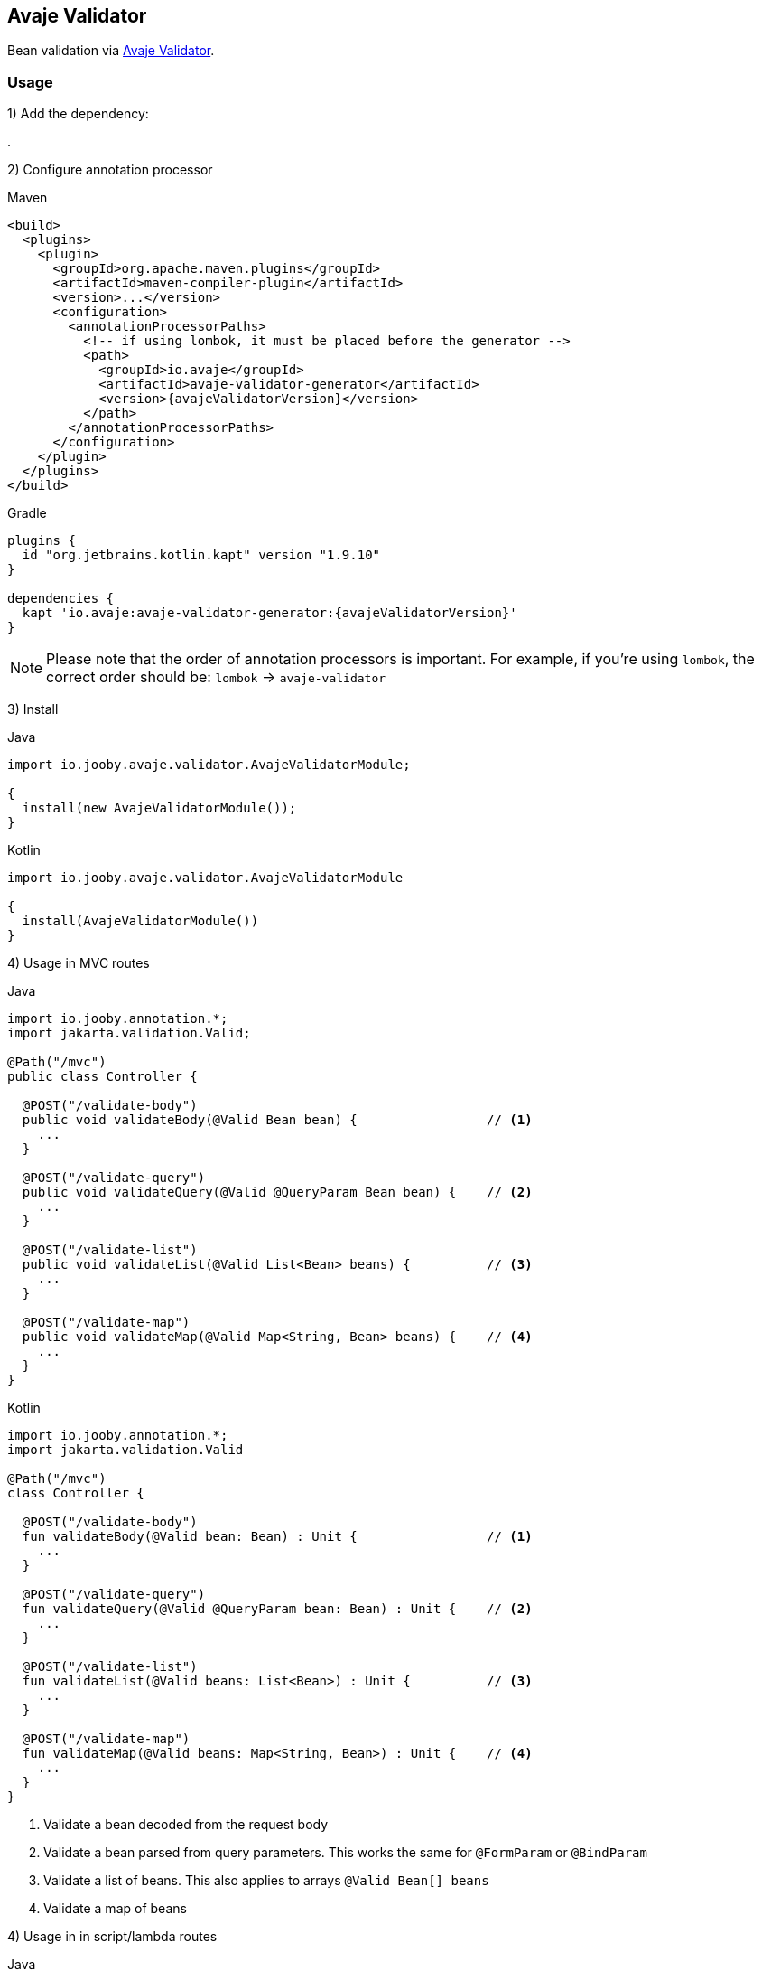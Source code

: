 == Avaje Validator

Bean validation via https://avaje.io/validator/[Avaje Validator].

=== Usage

1) Add the dependency:

[dependency, artifactId="jooby-avaje-validator"]
.

2) Configure annotation processor

.Maven
[source, xml, role = "primary", subs="verbatim,attributes"]
----
<build>
  <plugins>
    <plugin>
      <groupId>org.apache.maven.plugins</groupId>
      <artifactId>maven-compiler-plugin</artifactId>
      <version>...</version>
      <configuration>
        <annotationProcessorPaths>
          <!-- if using lombok, it must be placed before the generator -->
          <path>
            <groupId>io.avaje</groupId>
            <artifactId>avaje-validator-generator</artifactId>
            <version>{avajeValidatorVersion}</version>
          </path>
        </annotationProcessorPaths>
      </configuration>
    </plugin>
  </plugins>
</build>
----

.Gradle
[source, kotlin, role = "secondary", subs="verbatim,attributes"]
----
plugins {
  id "org.jetbrains.kotlin.kapt" version "1.9.10"
}

dependencies {
  kapt 'io.avaje:avaje-validator-generator:{avajeValidatorVersion}'
}
----

[NOTE]
====
Please note that the order of annotation processors is important. For example, if you're using `lombok`, the correct order should be: `lombok` -> `avaje-validator`
====

3) Install

.Java
[source, java, role="primary"]
----
import io.jooby.avaje.validator.AvajeValidatorModule;

{
  install(new AvajeValidatorModule());
}
----

.Kotlin
[source, kt, role="secondary"]
----
import io.jooby.avaje.validator.AvajeValidatorModule

{
  install(AvajeValidatorModule())
}
----

4) Usage in MVC routes

.Java
[source,java,role="primary"]
----
import io.jooby.annotation.*;
import jakarta.validation.Valid;

@Path("/mvc")
public class Controller {

  @POST("/validate-body")
  public void validateBody(@Valid Bean bean) {                 // <1>
    ...
  }

  @POST("/validate-query")
  public void validateQuery(@Valid @QueryParam Bean bean) {    // <2>
    ...
  }

  @POST("/validate-list")
  public void validateList(@Valid List<Bean> beans) {          // <3>
    ...
  }

  @POST("/validate-map")
  public void validateMap(@Valid Map<String, Bean> beans) {    // <4>
    ...
  }
}
----

.Kotlin
[source, kt, role="secondary"]
----
import io.jooby.annotation.*;
import jakarta.validation.Valid

@Path("/mvc")
class Controller {

  @POST("/validate-body")
  fun validateBody(@Valid bean: Bean) : Unit {                 // <1>
    ...
  }

  @POST("/validate-query")
  fun validateQuery(@Valid @QueryParam bean: Bean) : Unit {    // <2>
    ...
  }

  @POST("/validate-list")
  fun validateList(@Valid beans: List<Bean>) : Unit {          // <3>
    ...
  }

  @POST("/validate-map")
  fun validateMap(@Valid beans: Map<String, Bean>) : Unit {    // <4>
    ...
  }
}
----

<1> Validate a bean decoded from the request body
<2> Validate a bean parsed from query parameters. This works the same for `@FormParam` or `@BindParam`
<3> Validate a list of beans. This also applies to arrays `@Valid Bean[] beans`
<4> Validate a map of beans

4) Usage in in script/lambda routes

.Java
[source, java, role="primary"]
----
import io.jooby.validation.BeanValidator;

{
  use(BeanValidator.validate());
  post("/validate", ctx -> {
    Bean bean = ctx.body(Bean.class);
    ...
  });
}
----

.Kotlin
[source, kt, role="secondary"]
----
import io.jooby.validation.BeanValidator

{
  use(BeanValidator.validate())
  post("/validate") {
    val bean = ctx, ctx.body(Bean.class)
    ...
  }
}
----

`BeanValidator.validate()` behaves identically to validation in MVC routes.
It also supports validating list, array, and map of beans.

There is a handler version of it, so you can apply per route:

.validate
[source, java]
----
import io.jooby.validation.BeanValidator.validate;

{
  post("/validate", validate(ctx -> {
    Bean bean = ctx.body(Bean.class);
    ...
  }));
}
----

=== Constraint Violations Rendering

`AvajeValidatorModule` provides default built-in error handler that
catches `ConstraintViolationException` and transforms it into the following response:

.JSON:
[source, json]
----
{
  "title": "Validation failed",
  "status": 422,
  "errors": [
    {
      "field": "firstName",
      "messages": [
        "must not be empty",
        "must not be null"
      ],
      "type": "FIELD"
    },
    {
      "field": null,
      "messages": [
        "passwords are not the same"
      ],
      "type": "GLOBAL"
    }
  ]
}
----

[NOTE]
====
`AvajeValidatorModule` is compliant with `ProblemDetails`. Therefore, if you enable 
the Problem Details feature, the response above will be transformed into an `RFC 7807` compliant format
====

It is possible to override the `title` and `status` code of the response above:

[source, java]
----

{
  install(new AvajeJsonbModule());
  install(new AvajeValidatorModule()
    .statusCode(StatusCode.BAD_REQUEST)
    .validationTitle("Incorrect input data")
  );
}
----

If the default error handler doesn't fully meet your needs, you can always disable it and provide your own:

[source, java]
----

{
  install(new AvajeJsonbModule());
  install(new AvajeValidatorModule().disableViolationHandler());

  error(ConstraintViolationException.class, new MyConstraintViolationHandler());
}
----

=== Manual Validation

The module exposes `Validator` as a service, allowing you to run validation manually at any time.

==== Script/lambda:

[source, java]
----
import io.avaje.validation.Validator;

{
  post("/validate", ctx -> {
    Validator validator = require(Validator.class);
    validator.validate(ctx.body(Bean.class));
    ...
  });
}
----

==== MVC routes with dependency injection:

1) Install DI framework at first.

[source, java]
----
import io.jooby.avaje.validator.AvajeValidatorModule;

{
  install(AvajeInjectModule.of());                 // <1>
  install(new AvajeValidatorModule());
}
----

<1> `Avaje` is just an example, you can achieve the same with `Dagger` or `Guice`

2) Inject `Validator` in controller, service etc.

[source, java]
----
import io.avaje.validation.Validator;
import jakarta.inject.Inject;

@Path("/mvc")
public class Controller {

  private final Validator validator;

  @Inject
  public Controller(Validator validator) {
    this.validator = validator;
  }

  @POST("/validate")
  public void validate(Bean bean) {
    Set<ConstraintViolation<Bean>> violations = validator.validate(bean);
    ...
  }
}
----

=== Configuration
Any property defined at `validation` will be added automatically:

.application.conf
[source, properties]
----
validation.fail_fast = true
----

Or programmatically:

[source, java]
----
import io.jooby.avaje.validator.AvajeValidatorModule;

{
  install(new AvajeValidatorModule().doWith(cfg -> {
    cfg.failFast(true);
  }));
}
----
